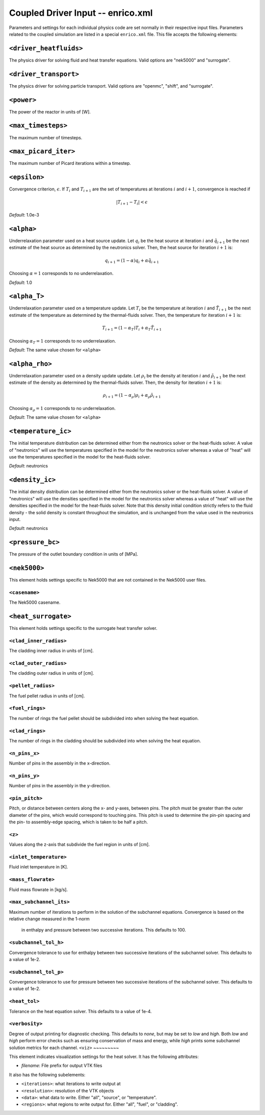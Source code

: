 Coupled Driver Input -- enrico.xml
==================================

Parameters and settings for each individual physics code are set normally in
their respective input files. Parameters related to the coupled simulation are
listed in a special ``enrico.xml`` file. This file accepts the following
elements:

``<driver_heatfluids>``
-----------------------

The physics driver for solving fluid and heat transfer equations. Valid options
are "nek5000" and "surrogate".

``<driver_transport>``
----------------------

The physics driver for solving particle transport. Valid options are "openmc",
"shift", and "surrogate".

``<power>``
-----------

The power of the reactor in units of [W].

``<max_timesteps>``
-------------------

The maximum number of timesteps.

``<max_picard_iter>``
---------------------

The maximum number of Picard iterations within a timestep.

``<epsilon>``
-------------

Convergence criterion, :math:`\epsilon`. If :math:`T_i` and :math:`T_{i+1}` are
the set of temperatures at iterations :math:`i` and :math:`i+1`, convergence is
reached if

.. math::
    \lvert T_{i+1} - T_i \rvert < \epsilon

*Default*: 1.0e-3

``<alpha>``
-----------

Underrelaxation parameter used on a heat source update. Let :math:`q_i` be the
heat source at iteration :math:`i` and :math:`\tilde{q}_{i+1}` be the next estimate of
the heat source as determined by the neutronics solver. Then, the heat source
for iteration :math:`i + 1` is:

.. math::
    q_{i+1} = (1 - \alpha) q_i + \alpha \tilde{q}_{i+1}

Choosing :math:`\alpha = 1` corresponds to no underrelaxation.

*Default*: 1.0

``<alpha_T>``
-------------

Underrelaxation parameter used on a temperature update. Let :math:`T_i` be the
temperature at iteration :math:`i` and :math:`\tilde{T}_{i+1}` be the next estimate
of the temperature as determined by the thermal-fluids solver. Then, the temperature
for iteration :math:`i + 1` is:

.. math::
    T_{i+1} = (1 - \alpha_T) T_i + \alpha_T \tilde{T}_{i+1}

Choosing :math:`\alpha_T = 1` corresponds to no underrelaxation.

*Default*: The same value chosen for ``<alpha>``

``<alpha_rho>``
-------------

Underrelaxation parameter used on a density update update. Let :math:`\rho_i` be the
density at iteration :math:`i` and :math:`\tilde{\rho}_{i+1}` be the next estimate
of the density as determined by the thermal-fluids solver. Then, the density
for iteration :math:`i + 1` is:

.. math::
    \rho_{i+1} = (1 - \alpha_\rho) \rho_i + \alpha_\rho \tilde{\rho}_{i+1}

Choosing :math:`\alpha_\rho = 1` corresponds to no underrelaxation.

*Default*: The same value chosen for ``<alpha>``

``<temperature_ic>``
--------------------

The initial temperature distribution can be determined either from the
neutronics solver or the heat-fluids solver. A value of "neutronics" will use
the temperatures specified in the model for the neutronics solver whereas a
value of "heat" will use the temperatures specified in the model for the
heat-fluids solver.

*Default*: neutronics

``<density_ic>``
----------------

The initial density distribution can be determined either from the
neutronics solver or the heat-fluids solver. A value of "neutronics" will use
the densities specified in the model for the neutronics solver whereas a
value of "heat" will use the densities specified in the model for the
heat-fluids solver. Note that this density initial condition strictly refers
to the fluid density - the solid density is constant throughout the simulation,
and is unchanged from the value used in the neutronics input.

*Default*: neutronics

``<pressure_bc>``
-----------------

The pressure of the outlet boundary condition in units of [MPa].

``<nek5000>``
-------------

This element holds settings specific to Nek5000 that are not contained in the
Nek5000 user files.

``<casename>``
~~~~~~~~~~~~~~

The Nek5000 casename.

``<heat_surrogate>``
--------------------

This element holds settings specific to the surrogate heat transfer solver.

``<clad_inner_radius>``
~~~~~~~~~~~~~~~~~~~~~~~

The cladding inner radius in units of [cm].

``<clad_outer_radius>``
~~~~~~~~~~~~~~~~~~~~~~~

The cladding outer radius in units of [cm].

``<pellet_radius>``
~~~~~~~~~~~~~~~~~~~

The fuel pellet radius in units of [cm].

``<fuel_rings>``
~~~~~~~~~~~~~~~~

The number of rings the fuel pellet should be subdivided into when solving the
heat equation.

``<clad_rings>``
~~~~~~~~~~~~~~~~

The number of rings in the cladding should be subdivided into when solving the
heat equation.

``<n_pins_x>``
~~~~~~~~~~~~~~~~~

Number of pins in the assembly in the x-direction.

``<n_pins_y>``
~~~~~~~~~~~~~~~~~

Number of pins in the assembly in the y-direction.

``<pin_pitch>``
~~~~~~~~~~~~~~~~~

Pitch, or distance between centers along the x- and y-axes, between pins. The pitch
must be greater than the outer diameter of the pins, which would correspond to
touching pins. This pitch is used to determine the pin-pin spacing and the pin-
to assembly-edge spacing, which is taken to be half a pitch.

``<z>``
~~~~~~~

Values along the z-axis that subdivide the fuel region in units of [cm].

``<inlet_temperature>``
~~~~~~~~~~~~~~~~~

Fluid inlet temperature in [K].

``<mass_flowrate>``
~~~~~~~~~~~~~~~~~

Fluid mass flowrate in [kg/s].

``<max_subchannel_its>``
~~~~~~~~~~~~~~~~~

Maximum number of iterations to perform in the solution of the subchannel
equations. Convergence is based on the relative change measured in the 1-norm
 in enthalpy and pressure between two successive iterations. This defaults to 100.

``<subchannel_tol_h>``
~~~~~~~~~~~~~~~~~

Convergence tolerance to use for enthalpy between two successive iterations of
the subchannel solver. This defaults to a value of 1e-2.

``<subchannel_tol_p>``
~~~~~~~~~~~~~~~~~

Convergence tolerance to use for pressure between two successive iterations of
the subchannel solver. This defaults to a value of 1e-2.

``<heat_tol>``
~~~~~~~~~~~~~~~

Tolerance on the heat equation solver. This defaults to a value of 1e-4.

``<verbosity>``
~~~~~~~~~~~~~~~

Degree of output printing for diagnostic checking. This defaults to `none`,
but may be set to `low` and `high`. Both `low` and `high` perform error
checks such as ensuring conservation of mass and energy, while `high` prints
some subchannel solution metrics for each channel.
``<viz>``
~~~~~~~~~

This element indicates visualization settings for the heat solver. It has the
following attributes:

- `filename`: File prefix for output VTK files

It also has the following subelements:

- ``<iterations>``: what iterations to write output at
- ``<resolution>``: resolution of the VTK objects
- ``<data>``: what data to write. Either "all", "source", or "temperature".
- ``<regions>``: what regions to write output for. Either "all", "fuel", or "cladding".
